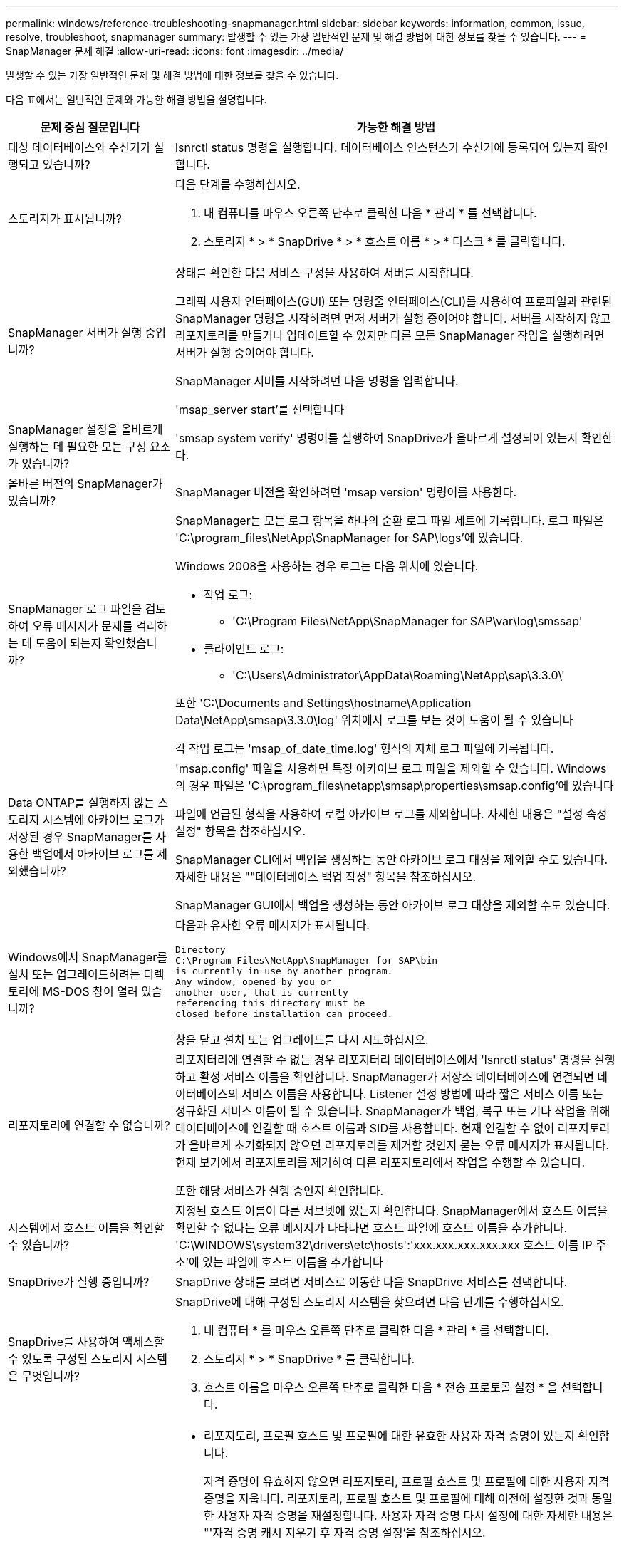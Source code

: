 ---
permalink: windows/reference-troubleshooting-snapmanager.html 
sidebar: sidebar 
keywords: information, common, issue, resolve, troubleshoot, snapmanager 
summary: 발생할 수 있는 가장 일반적인 문제 및 해결 방법에 대한 정보를 찾을 수 있습니다. 
---
= SnapManager 문제 해결
:allow-uri-read: 
:icons: font
:imagesdir: ../media/


[role="lead"]
발생할 수 있는 가장 일반적인 문제 및 해결 방법에 대한 정보를 찾을 수 있습니다.

다음 표에서는 일반적인 문제와 가능한 해결 방법을 설명합니다.

[cols="2*"]
|===
| 문제 중심 질문입니다 | 가능한 해결 방법 


 a| 
대상 데이터베이스와 수신기가 실행되고 있습니까?
 a| 
lsnrctl status 명령을 실행합니다. 데이터베이스 인스턴스가 수신기에 등록되어 있는지 확인합니다.



 a| 
스토리지가 표시됩니까?
 a| 
다음 단계를 수행하십시오.

. 내 컴퓨터를 마우스 오른쪽 단추로 클릭한 다음 * 관리 * 를 선택합니다.
. 스토리지 * > * SnapDrive * > * 호스트 이름 * > * 디스크 * 를 클릭합니다.




 a| 
SnapManager 서버가 실행 중입니까?
 a| 
상태를 확인한 다음 서비스 구성을 사용하여 서버를 시작합니다.

그래픽 사용자 인터페이스(GUI) 또는 명령줄 인터페이스(CLI)를 사용하여 프로파일과 관련된 SnapManager 명령을 시작하려면 먼저 서버가 실행 중이어야 합니다. 서버를 시작하지 않고 리포지토리를 만들거나 업데이트할 수 있지만 다른 모든 SnapManager 작업을 실행하려면 서버가 실행 중이어야 합니다.

SnapManager 서버를 시작하려면 다음 명령을 입력합니다.

'msap_server start'를 선택합니다



 a| 
SnapManager 설정을 올바르게 실행하는 데 필요한 모든 구성 요소가 있습니까?
 a| 
'smsap system verify' 명령어를 실행하여 SnapDrive가 올바르게 설정되어 있는지 확인한다.



 a| 
올바른 버전의 SnapManager가 있습니까?
 a| 
SnapManager 버전을 확인하려면 'msap version' 명령어를 사용한다.



 a| 
SnapManager 로그 파일을 검토하여 오류 메시지가 문제를 격리하는 데 도움이 되는지 확인했습니까?
 a| 
SnapManager는 모든 로그 항목을 하나의 순환 로그 파일 세트에 기록합니다. 로그 파일은 'C:\program_files\NetApp\SnapManager for SAP\logs'에 있습니다.

Windows 2008을 사용하는 경우 로그는 다음 위치에 있습니다.

* 작업 로그:
+
** 'C:\Program Files\NetApp\SnapManager for SAP\var\log\smssap'


* 클라이언트 로그:
+
** 'C:\Users\Administrator\AppData\Roaming\NetApp\sap\3.3.0\'




또한 'C:\Documents and Settings\hostname\Application Data\NetApp\smsap\3.3.0\log' 위치에서 로그를 보는 것이 도움이 될 수 있습니다

각 작업 로그는 'msap_of_date_time.log' 형식의 자체 로그 파일에 기록됩니다.



 a| 
Data ONTAP를 실행하지 않는 스토리지 시스템에 아카이브 로그가 저장된 경우 SnapManager를 사용한 백업에서 아카이브 로그를 제외했습니까?
 a| 
'msap.config' 파일을 사용하면 특정 아카이브 로그 파일을 제외할 수 있습니다. Windows의 경우 파일은 'C:\program_files\netapp\smsap\properties\smsap.config'에 있습니다

파일에 언급된 형식을 사용하여 로컬 아카이브 로그를 제외합니다. 자세한 내용은 "설정 속성 설정" 항목을 참조하십시오.

SnapManager CLI에서 백업을 생성하는 동안 아카이브 로그 대상을 제외할 수도 있습니다. 자세한 내용은 ""데이터베이스 백업 작성" 항목을 참조하십시오.

SnapManager GUI에서 백업을 생성하는 동안 아카이브 로그 대상을 제외할 수도 있습니다.



 a| 
Windows에서 SnapManager를 설치 또는 업그레이드하려는 디렉토리에 MS-DOS 창이 열려 있습니까?
 a| 
다음과 유사한 오류 메시지가 표시됩니다.

[listing]
----
Directory
C:\Program Files\NetApp\SnapManager for SAP\bin
is currently in use by another program.
Any window, opened by you or
another user, that is currently
referencing this directory must be
closed before installation can proceed.
----
창을 닫고 설치 또는 업그레이드를 다시 시도하십시오.



 a| 
리포지토리에 연결할 수 없습니까?
 a| 
리포지터리에 연결할 수 없는 경우 리포지터리 데이터베이스에서 'lsnrctl status' 명령을 실행하고 활성 서비스 이름을 확인합니다. SnapManager가 저장소 데이터베이스에 연결되면 데이터베이스의 서비스 이름을 사용합니다. Listener 설정 방법에 따라 짧은 서비스 이름 또는 정규화된 서비스 이름이 될 수 있습니다. SnapManager가 백업, 복구 또는 기타 작업을 위해 데이터베이스에 연결할 때 호스트 이름과 SID를 사용합니다. 현재 연결할 수 없어 리포지토리가 올바르게 초기화되지 않으면 리포지토리를 제거할 것인지 묻는 오류 메시지가 표시됩니다. 현재 보기에서 리포지토리를 제거하여 다른 리포지토리에서 작업을 수행할 수 있습니다.

또한 해당 서비스가 실행 중인지 확인합니다.



 a| 
시스템에서 호스트 이름을 확인할 수 있습니까?
 a| 
지정된 호스트 이름이 다른 서브넷에 있는지 확인합니다. SnapManager에서 호스트 이름을 확인할 수 없다는 오류 메시지가 나타나면 호스트 파일에 호스트 이름을 추가합니다. 'C:\WINDOWS\system32\drivers\etc\hosts':'xxx.xxx.xxx.xxx.xxx 호스트 이름 IP 주소'에 있는 파일에 호스트 이름을 추가합니다



 a| 
SnapDrive가 실행 중입니까?
 a| 
SnapDrive 상태를 보려면 서비스로 이동한 다음 SnapDrive 서비스를 선택합니다.



 a| 
SnapDrive를 사용하여 액세스할 수 있도록 구성된 스토리지 시스템은 무엇입니까?
 a| 
SnapDrive에 대해 구성된 스토리지 시스템을 찾으려면 다음 단계를 수행하십시오.

. 내 컴퓨터 * 를 마우스 오른쪽 단추로 클릭한 다음 * 관리 * 를 선택합니다.
. 스토리지 * > * SnapDrive * 를 클릭합니다.
. 호스트 이름을 마우스 오른쪽 단추로 클릭한 다음 * 전송 프로토콜 설정 * 을 선택합니다.




 a| 
SnapManager GUI 성능을 어떻게 개선할 수 있습니까?
 a| 
* 리포지토리, 프로필 호스트 및 프로필에 대한 유효한 사용자 자격 증명이 있는지 확인합니다.
+
자격 증명이 유효하지 않으면 리포지토리, 프로필 호스트 및 프로필에 대한 사용자 자격 증명을 지웁니다. 리포지토리, 프로필 호스트 및 프로필에 대해 이전에 설정한 것과 동일한 사용자 자격 증명을 재설정합니다. 사용자 자격 증명 다시 설정에 대한 자세한 내용은 "'자격 증명 캐시 지우기 후 자격 증명 설정'을 참조하십시오.

* 사용하지 않는 프로파일을 닫습니다.
+
열려 있는 프로필 수가 더 많은 경우 SnapManager GUI 성능이 느려집니다.

* SnapManager GUI의 * 관리자 * 메뉴 아래의 사용자 기본 설정 창에서 * 시작 시 * 열기를 활성화했는지 확인합니다.
+
이 기능이 활성화되면 'C:\Documents and Settings\Administrator\Application Data\NetApp\smsap\3.3.0\GUI\state'에서 사용할 수 있는 사용자 구성('user.config') 파일이 'openOnStartup=profile'으로 표시됩니다.

+
시작 시 * 열기 * 가 활성화되어 있기 때문에 사용자 구성 파일('user.config')의 'lastOpenProfiles'(lastOpenProfiles=Profile1, Profile2, profile3,...)에서 최근 열린 프로파일을 SnapManager GUI에서 확인해야 합니다

+
나열된 프로파일 이름을 삭제하고 항상 최소 개수의 프로파일을 열린 상태로 유지할 수 있습니다.

* Windows 기반 환경에 새 버전의 SnapManager를 설치하기 전에 다음 위치에서 사용할 수 있는 SnapManager 클라이언트 측 항목을 삭제하십시오.
+
C:\Documents and Settings\Administrator\Application Data\NetApp





 a| 
SnapManager GUI는 여러 SnapManager 작업이 백그라운드로 동시에 시작되고 실행될 때 새로 고침에 더 많은 시간이 걸립니다. 이미 삭제되었지만 SnapManager GUI에 여전히 표시되는 백업을 마우스 오른쪽 버튼으로 클릭하면 해당 백업에 대한 백업 옵션이 백업 또는 클론 창에서 활성화되지 않습니다.
 a| 
SnapManager GUI가 새로 고쳐질 때까지 기다린 다음 백업 상태를 확인해야 합니다.



 a| 
Oracle 데이터베이스가 영어로 설정되지 않은 경우 어떻게 해야 합니까?
 a| 
Oracle 데이터베이스의 언어가 영어로 설정되어 있지 않으면 SnapManager 작업이 실패할 수 있습니다. Oracle 데이터베이스의 언어를 영어로 설정합니다.

. NLS_LANG 환경 변수가 설정되지 않았는지 확인합니다: echo %NLS_LANG%
. 다음 줄을 'C:\SnapManager_install_directory\service'에 있는 'wrapper.conf' 파일에 추가합니다.
+
셋트넬랑=아메리칸_아메리카.WE8MSWIN1252

. SnapManager 서버를 다시 시작합니다.
+
'msap_server restart'를 선택합니다




NOTE: 시스템 환경 변수가 NLS_LANG로 설정된 경우 NLS_LANG를 덮어쓰지 않도록 스크립트를 편집해야 합니다.



 a| 
리포지토리 데이터베이스가 둘 이상의 IP를 가리키며 각 IP에 다른 호스트 이름이 있는 경우 백업 예약 작업이 실패하면 어떻게 하시겠습니까?
 a| 
. SnapManager 서버를 중지합니다.
. 백업 스케줄을 트리거할 호스트에서 리포지토리 디렉토리의 스케줄 파일을 삭제합니다.
+
스케줄 파일 이름은 다음과 같은 형식으로 지정할 수 있습니다.

+
** repo_username#repository_database_name#repository_host#repo_port입니다
** repository-repo_usernamerepos일시적_database_name -repository_host -repo_port입니다





NOTE: 리포지토리 세부 정보와 일치하는 형식으로 스케줄 파일을 삭제해야 합니다.

. SnapManager 서버를 다시 시작합니다.
. SnapManager GUI에서 동일한 리포지토리 아래에 있는 다른 프로필을 열어 해당 프로필의 일정 정보를 놓치지 않도록 합니다.




 a| 
자격 증명 파일 잠금 오류와 함께 SnapManager 작업이 실패하면 어떻게 해야 합니까?
 a| 
SnapManager는 업데이트하기 전에 자격 증명 파일을 잠그고 업데이트 후 잠금을 해제합니다. 여러 작업이 동시에 실행될 경우 자격 증명 파일이 잠기게 되어 업데이트할 수 있습니다. 다른 작업에서 잠긴 자격 증명 파일에 동시에 액세스하려고 하면 파일 잠금 오류가 발생하여 작업이 실패합니다.

동시 작업의 빈도에 따라 smsap.config 파일에서 다음 매개 변수를 구성합니다.

* FileLock.retryInterval = 100밀리초입니다
* fileLock.timeout = 5000밀리초입니다



NOTE: 매개 변수에 할당된 값은 밀리초 단위여야 합니다.



 a| 
백업 검증 작업이 여전히 실행 중인데도 모니터 탭에서 백업 검증 작업의 중간 상태가 실패로 표시되면 어떻게 해야 합니까?
 a| 
오류 메시지가 sm_gui.log 파일에 기록됩니다. 이 문제를 해결할 'operation.heartbeatInterval' 및 'operation.heartbeatThreshold' 매개 변수의 새 값을 확인하려면 로그 파일을 확인해야 합니다.

. 'msap.config' 파일에 다음 매개 변수를 추가합니다.
+
** 동작 하트비트 간격=5000
** operation.heartbeatThreshold=5000 SnapManager에서 할당한 기본값은 5000입니다.


. 이러한 매개변수에 새 값을 할당합니다.
+

NOTE: 매개 변수에 할당된 값은 밀리초 단위여야 합니다.

. SnapManager 서버를 다시 시작하고 작업을 다시 수행합니다.




 a| 
힙 공간 문제가 발생하면 어떻게 해야 합니까?
 a| 
SnapManager for SAP 작업 중에 힙 공간 문제가 발생하면 다음 단계를 수행해야 합니다.

. SnapManager for SAP 설치 디렉토리로 이동합니다.
. installationDirectory\bin\launchjava 경로에서 "launchjava" 파일을 엽니다.
. Java-Xmx160m Java 힙 공간 매개 변수의 값을 늘립니다.
+
예를 들어, 기본값인 160m를 200m로 늘릴 수 있습니다.

+

NOTE: 이전 버전의 SAP용 SnapManager에서 Java 힙 공간 매개 변수의 값을 증가했다면 해당 값을 유지해야 합니다.





 a| 
SnapManager 서비스가 Windows 환경에서 시작되지 않고 다음 오류 메시지가 표시될 때 수행할 작업: Windows가 로컬 컴퓨터에서 스냅 관리자를 시작할 수 없습니다. 자세한 내용은 시스템 이벤트 로그를 참조하십시오. Microsoft 서비스가 아닌 경우 서비스 공급업체에 문의하고 서비스별 오류 코드 1을 참조하십시오.
 a| 
'Installation_directory\service'에 있는 wrapper.conf 파일에서 다음 매개 변수를 설정한다.

* 래퍼 시작 시간 제한 매개변수는 JVM(Java Virtual Machine)을 시작하는 래퍼와 응용 프로그램이 시작된 JVM의 응답 사이의 최대 허용 시간을 정의합니다.
+
기본값은 90초로 설정됩니다. 그러나 0보다 큰 값을 변경할 수 있습니다. 잘못된 값을 지정하면 기본값이 대신 사용됩니다.

* 래퍼.ping.timeout 매개 변수는 JVM에 대한 래퍼 ping과 JVM의 응답 사이의 최대 허용 시간을 정의합니다. 기본값은 90초로 설정됩니다.
+
그러나 0보다 큰 값으로 변경할 수 있습니다. 잘못된 값을 지정하면 기본값이 대신 사용됩니다.



|===